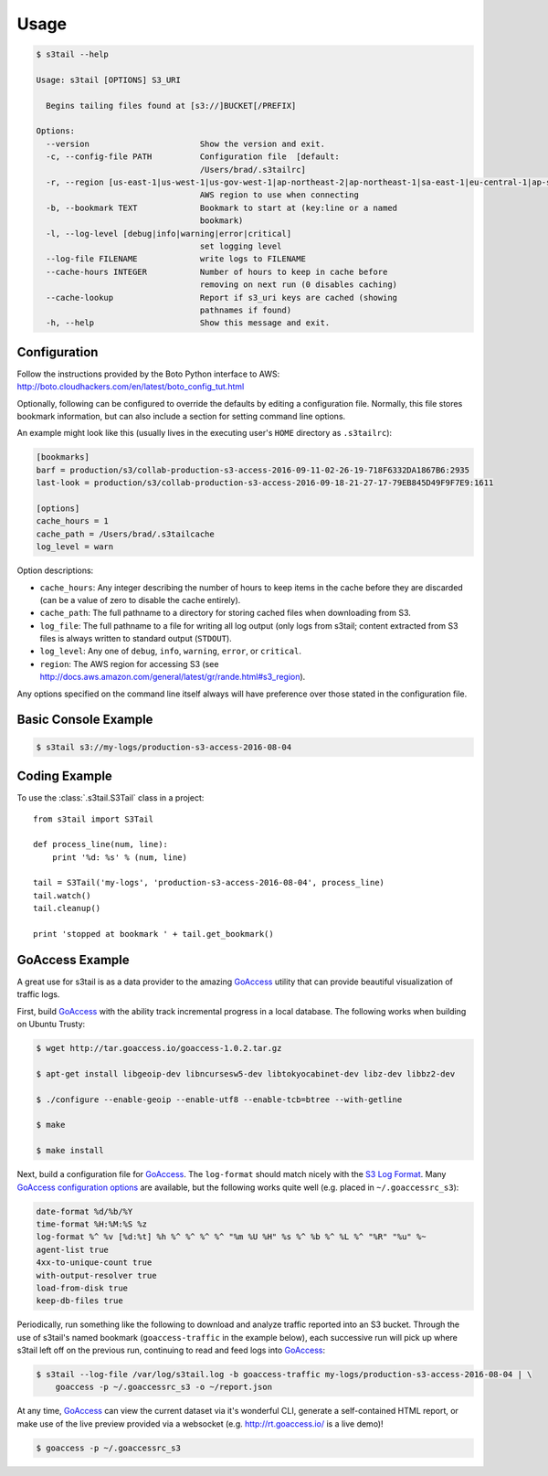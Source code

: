 =====
Usage
=====

.. code-block:: console

    $ s3tail --help

    Usage: s3tail [OPTIONS] S3_URI

      Begins tailing files found at [s3://]BUCKET[/PREFIX]

    Options:
      --version                       Show the version and exit.
      -c, --config-file PATH          Configuration file  [default:
                                      /Users/brad/.s3tailrc]
      -r, --region [us-east-1|us-west-1|us-gov-west-1|ap-northeast-2|ap-northeast-1|sa-east-1|eu-central-1|ap-southeast-1|ca-central-1|ap-southeast-2|us-west-2|us-east-2|ap-south-1|cn-north-1|eu-west-1|eu-west-2]
                                      AWS region to use when connecting
      -b, --bookmark TEXT             Bookmark to start at (key:line or a named
                                      bookmark)
      -l, --log-level [debug|info|warning|error|critical]
                                      set logging level
      --log-file FILENAME             write logs to FILENAME
      --cache-hours INTEGER           Number of hours to keep in cache before
                                      removing on next run (0 disables caching)
      --cache-lookup                  Report if s3_uri keys are cached (showing
                                      pathnames if found)
      -h, --help                      Show this message and exit.


Configuration
-------------

Follow the instructions provided by the Boto Python interface to AWS:
http://boto.cloudhackers.com/en/latest/boto_config_tut.html

Optionally, following can be configured to override the defaults by editing a configuration
file. Normally, this file stores bookmark information, but can also include a section for setting
command line options.

An example might look like this (usually lives in the executing user's ``HOME`` directory as
``.s3tailrc``):

.. code-block:: ini

    [bookmarks]
    barf = production/s3/collab-production-s3-access-2016-09-11-02-26-19-718F6332DA1867B6:2935
    last-look = production/s3/collab-production-s3-access-2016-09-18-21-27-17-79EB845D49F9F7E9:1611

    [options]
    cache_hours = 1
    cache_path = /Users/brad/.s3tailcache
    log_level = warn

Option descriptions:

* ``cache_hours``: Any integer describing the number of hours to keep items in the cache before they
  are discarded (can be a value of zero to disable the cache entirely).

* ``cache_path``: The full pathname to a directory for storing cached files when downloading from S3.

* ``log_file``: The full pathname to a file for writing all log output (only logs from s3tail;
  content extracted from S3 files is always written to standard output (``STDOUT``).

* ``log_level``: Any one of ``debug``, ``info``, ``warning``, ``error``, or ``critical``.

* ``region``: The AWS region for accessing S3 (see
  http://docs.aws.amazon.com/general/latest/gr/rande.html#s3_region).

Any options specified on the command line itself always will have preference over those stated in
the configuration file.


Basic Console Example
---------------------

.. code-block:: console

    $ s3tail s3://my-logs/production-s3-access-2016-08-04


Coding Example
--------------

To use the :class:`.s3tail.S3Tail` class in a project::

    from s3tail import S3Tail

    def process_line(num, line):
        print '%d: %s' % (num, line)

    tail = S3Tail('my-logs', 'production-s3-access-2016-08-04', process_line)
    tail.watch()
    tail.cleanup()

    print 'stopped at bookmark ' + tail.get_bookmark()

.. _go-access-example:

GoAccess Example
----------------

A great use for s3tail is as a data provider to the amazing GoAccess_ utility that can provide
beautiful visualization of traffic logs.

First, build GoAccess_ with the ability track incremental progress in a local database. The
following works when building on Ubuntu Trusty:

.. code-block:: console

    $ wget http://tar.goaccess.io/goaccess-1.0.2.tar.gz

    $ apt-get install libgeoip-dev libncursesw5-dev libtokyocabinet-dev libz-dev libbz2-dev

    $ ./configure --enable-geoip --enable-utf8 --enable-tcb=btree --with-getline

    $ make

    $ make install

Next, build a configuration file for GoAccess_. The ``log-format`` should match nicely with the `S3
Log Format`_. Many `GoAccess configuration options`_ are available, but the following works quite
well (e.g. placed in ``~/.goaccessrc_s3``):

.. code-block:: none

   date-format %d/%b/%Y
   time-format %H:%M:%S %z
   log-format %^ %v [%d:%t] %h %^ %^ %^ %^ "%m %U %H" %s %^ %b %^ %L %^ "%R" "%u" %~
   agent-list true
   4xx-to-unique-count true
   with-output-resolver true
   load-from-disk true
   keep-db-files true

Periodically, run something like the following to download and analyze traffic reported into an S3
bucket. Through the use of s3tail's named bookmark (``goaccess-traffic`` in the example below), each
successive run will pick up where s3tail left off on the previous run, continuing to read and feed
logs into GoAccess_:

.. code-block:: console

   $ s3tail --log-file /var/log/s3tail.log -b goaccess-traffic my-logs/production-s3-access-2016-08-04 | \
       goaccess -p ~/.goaccessrc_s3 -o ~/report.json

At any time, GoAccess_ can view the current dataset via it's wonderful CLI, generate a self-contained
HTML report, or make use of the live preview provided via a websocket (e.g. http://rt.goaccess.io/
is a live demo)!

.. code-block:: console

   $ goaccess -p ~/.goaccessrc_s3

.. _GoAccess: https://goaccess.io/
.. _GoAccess configuration options: https://github.com/allinurl/goaccess/blob/master/config/goaccess.conf
.. _S3 Log Format: http://docs.aws.amazon.com/AmazonS3/latest/dev/LogFormat.html
